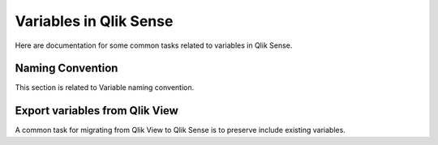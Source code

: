 .. _variables:

Variables in Qlik Sense
=======================

Here are documentation for some common tasks related to variables in Qlik Sense.

Naming Convention
*****************
This section is related to Variable naming convention.

Export variables from Qlik View
*******************************
A common task for migrating from Qlik View to Qlik Sense is to preserve include
existing variables. 
